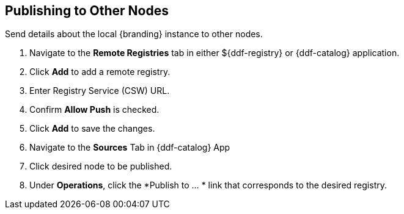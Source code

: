 :title: Publishing to Other Nodes
:type: subConfiguration
:status: published
:parent: Federating Through a Registry
:order: 01
:summary: Publishing to other nodes.

== {title}

Send details about the local {branding} instance to other nodes.

. Navigate to the *Remote Registries* tab in either ${ddf-registry} or {ddf-catalog} application.
. Click *Add* to add a remote registry.
. Enter Registry Service (CSW) URL.
. Confirm *Allow Push* is checked.
. Click *Add* to save the changes.


. Navigate to the *Sources* Tab in {ddf-catalog} App
. Click desired node to be published.
. Under *Operations*, click the *Publish to ... * link that corresponds to the desired registry.
